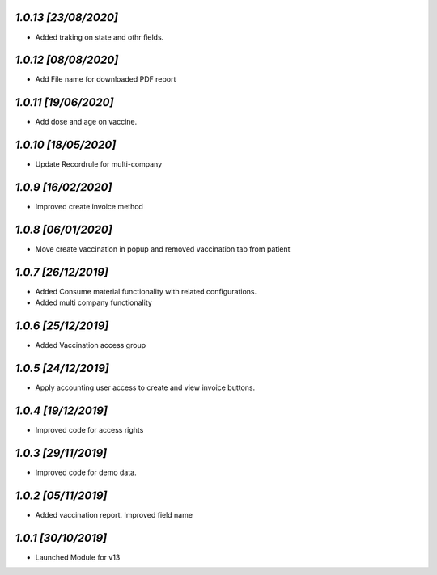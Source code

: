 `1.0.13                                                       [23/08/2020]`
***************************************************************************
- Added traking on state and othr fields.

`1.0.12                                                       [08/08/2020]`
***************************************************************************
- Add File name for downloaded PDF report

`1.0.11                                                       [19/06/2020]`
***************************************************************************
- Add dose and age on vaccine.

`1.0.10                                                       [18/05/2020]`
***************************************************************************
- Update Recordrule for multi-company

`1.0.9                                                        [16/02/2020]`
***************************************************************************
- Improved create invoice method

`1.0.8                                                        [06/01/2020]`
***************************************************************************
- Move create vaccination in popup and removed vaccination tab from patient

`1.0.7                                                        [26/12/2019]`
***************************************************************************
- Added Consume material functionality with related configurations.
- Added multi company functionality

`1.0.6                                                        [25/12/2019]`
***************************************************************************
- Added Vaccination access group

`1.0.5                                                        [24/12/2019]`
***************************************************************************
- Apply accounting user access to create and view invoice buttons.

`1.0.4                                                        [19/12/2019]`
***************************************************************************
- Improved code for access rights

`1.0.3                                                        [29/11/2019]`
***************************************************************************
- Improved code for demo data.

`1.0.2                                                        [05/11/2019]`
***************************************************************************
- Added vaccination report. Improved field name

`1.0.1                                                        [30/10/2019]`
***************************************************************************
- Launched Module for v13
